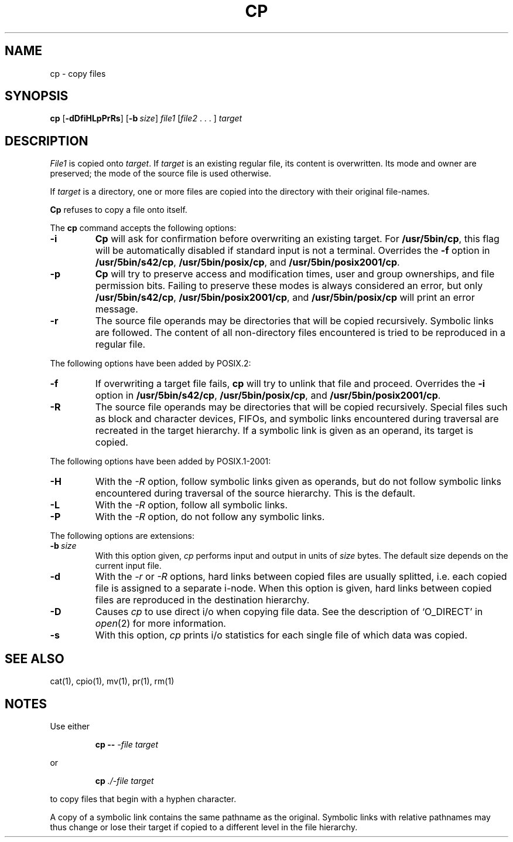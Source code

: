 .\"
.\" Sccsid @(#)cp.1	1.22 (gritter) 1/24/05
.\" Parts taken from cp(1), Unix 7th edition:
.\" Copyright(C) Caldera International Inc. 2001-2002. All rights reserved.
.\"
.\" Redistribution and use in source and binary forms, with or without
.\" modification, are permitted provided that the following conditions
.\" are met:
.\"   Redistributions of source code and documentation must retain the
.\"    above copyright notice, this list of conditions and the following
.\"    disclaimer.
.\"   Redistributions in binary form must reproduce the above copyright
.\"    notice, this list of conditions and the following disclaimer in the
.\"    documentation and/or other materials provided with the distribution.
.\"   All advertising materials mentioning features or use of this software
.\"    must display the following acknowledgement:
.\"      This product includes software developed or owned by Caldera
.\"      International, Inc.
.\"   Neither the name of Caldera International, Inc. nor the names of
.\"    other contributors may be used to endorse or promote products
.\"    derived from this software without specific prior written permission.
.\"
.\" USE OF THE SOFTWARE PROVIDED FOR UNDER THIS LICENSE BY CALDERA
.\" INTERNATIONAL, INC. AND CONTRIBUTORS ``AS IS'' AND ANY EXPRESS OR
.\" IMPLIED WARRANTIES, INCLUDING, BUT NOT LIMITED TO, THE IMPLIED
.\" WARRANTIES OF MERCHANTABILITY AND FITNESS FOR A PARTICULAR PURPOSE
.\" ARE DISCLAIMED. IN NO EVENT SHALL CALDERA INTERNATIONAL, INC. BE
.\" LIABLE FOR ANY DIRECT, INDIRECT INCIDENTAL, SPECIAL, EXEMPLARY, OR
.\" CONSEQUENTIAL DAMAGES (INCLUDING, BUT NOT LIMITED TO, PROCUREMENT OF
.\" SUBSTITUTE GOODS OR SERVICES; LOSS OF USE, DATA, OR PROFITS; OR
.\" BUSINESS INTERRUPTION) HOWEVER CAUSED AND ON ANY THEORY OF LIABILITY,
.\" WHETHER IN CONTRACT, STRICT LIABILITY, OR TORT (INCLUDING NEGLIGENCE
.\" OR OTHERWISE) ARISING IN ANY WAY OUT OF THE USE OF THIS SOFTWARE,
.\" EVEN IF ADVISED OF THE POSSIBILITY OF SUCH DAMAGE.
.TH CP 1 "1/24/05" "Heirloom Toolchest" "User Commands"
.SH NAME
cp \- copy files
.SH SYNOPSIS
\fBcp\fR
[\fB\-dDfiHLpPrRs\fR] [\fB\-b\ \fIsize\fR]
\fIfile1\fR [\fIfile2\fR .\ .\ .\ ] \fItarget\fR
.SH DESCRIPTION
.I File1
is copied onto
.IR target .
If
.I target
is an existing regular file,
its content is overwritten.
Its mode and owner are preserved;
the mode of the source file is used otherwise.
.PP
If
.I target
is a directory,
one or more files are copied
into the directory with their original file-names.
.PP
.B Cp
refuses to copy a file onto itself.
.PP
The
.B cp
command accepts the following options:
.TP
.B \-i
.B Cp
will ask for confirmation
before overwriting an existing target.
For
.BR /usr/5bin/cp ,
this flag will be automatically disabled
if standard input is not a terminal.
Overrides the
.B \-f
option in
.BR /usr/5bin/s42/cp ,
.BR /usr/5bin/posix/cp ,
and
.BR /usr/5bin/posix2001/cp .
.TP
.B \-p
.B Cp
will try to preserve access and modification times,
user and group ownerships,
and file permission bits.
Failing to preserve these modes
is always considered an error,
but only
.BR /usr/5bin/s42/cp ,
.BR /usr/5bin/posix2001/cp ,
and
.B /usr/5bin/posix/cp
will print an error message.
.TP
.B \-r
The source file operands may be directories
that will be copied recursively.
Symbolic links are followed.
The content of all non-directory files encountered
is tried to be reproduced in a regular file.
.PP
The following options have been added by POSIX.2:
.TP
.B \-f
If overwriting a target file fails,
.B cp
will try to unlink that file and proceed.
Overrides the
.B \-i
option in
.BR /usr/5bin/s42/cp ,
.BR /usr/5bin/posix/cp ,
and
.BR /usr/5bin/posix2001/cp .
.TP
.B \-R
The source file operands may be directories
that will be copied recursively.
Special files
such as block and character devices,
FIFOs,
and symbolic links encountered during traversal
are recreated in the target hierarchy.
If a symbolic link is given as an operand,
its target is copied.
.PP
The following options have been added by POSIX.1-2001:
.TP
.B \-H
With the
.I \-R
option, follow symbolic links given as operands,
but do not follow symbolic links encountered during traversal
of the source hierarchy.
This is the default.
.TP
.B \-L
With the
.I \-R
option, follow all symbolic links.
.TP
.B \-P
With the
.I \-R
option, do not follow any symbolic links.
.PP
The following options are extensions:
.TP
\fB\-b\ \fIsize\fR
With this option given,
.I cp
performs input and output in units of
.I size
bytes.
The default size depends on the current input file.
.TP
.B \-d
With the
.I \-r
or
.I \-R
options,
hard links between copied files are usually splitted,
i.\|e. each copied file is assigned to a separate i-node.
When this option is given,
hard links between copied files
are reproduced in the destination hierarchy.
.TP
.B \-D
Causes
.I cp
to use direct i/o
when copying file data.
See the description of `O_DIRECT' in
.IR open (2)
for more information.
.TP
.B \-s
With this option,
.I cp
prints i/o statistics for each single file
of which data was copied.
.SH "SEE ALSO"
cat(1),
cpio(1),
mv(1),
pr(1),
rm(1)
.SH NOTES
Use either
.RS
.sp
.B cp
.B \-\-
.I \-file
.I target
.sp
.RE
or
.RS
.sp
.B cp
.I ./\-file
.I target
.sp
.RE
to copy files that begin with a hyphen character.
.PP
A copy of a symbolic link
contains the same pathname as the original.
Symbolic links with relative pathnames
may thus change or lose their target
if copied to a different level in the file hierarchy.
